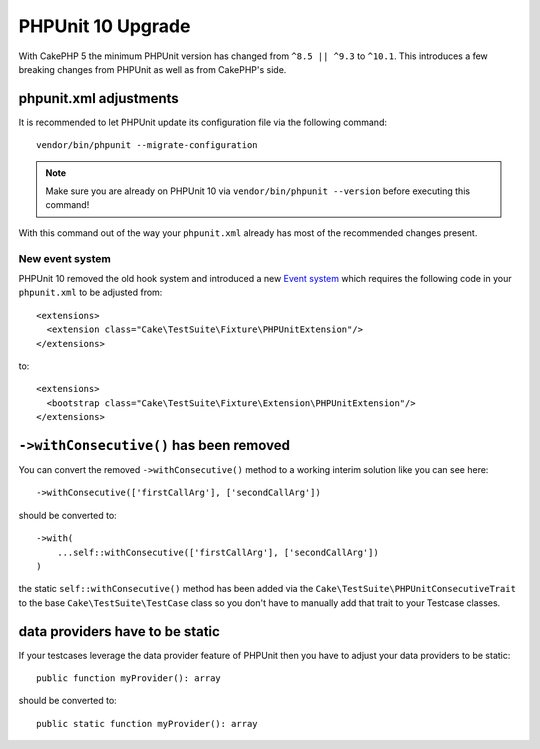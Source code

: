 PHPUnit 10 Upgrade
##################

With CakePHP 5 the minimum PHPUnit version has changed from ``^8.5 || ^9.3`` to ``^10.1``.
This introduces a few breaking changes from PHPUnit as well as from CakePHP's side.

phpunit.xml adjustments
=======================

It is recommended to let PHPUnit update its configuration file via the following command::

  vendor/bin/phpunit --migrate-configuration

.. note::

    Make sure you are already on PHPUnit 10 via ``vendor/bin/phpunit --version`` before executing this command!

With this command out of the way your ``phpunit.xml`` already has most of the recommended changes present.

New event system
----------------

PHPUnit 10 removed the old hook system and introduced a new `Event system
<https://docs.phpunit.de/en/10.5/extending-phpunit.html#extending-the-test-runner>`_
which requires the following code in your ``phpunit.xml`` to be adjusted from::

  <extensions>
    <extension class="Cake\TestSuite\Fixture\PHPUnitExtension"/>
  </extensions>

to::

  <extensions>
    <bootstrap class="Cake\TestSuite\Fixture\Extension\PHPUnitExtension"/>
  </extensions>

``->withConsecutive()`` has been removed
========================================

You can convert the removed ``->withConsecutive()`` method to a
working interim solution like you can see here::

    ->withConsecutive(['firstCallArg'], ['secondCallArg'])

should be converted to::

    ->with(
        ...self::withConsecutive(['firstCallArg'], ['secondCallArg'])
    )

the static ``self::withConsecutive()`` method has been added via the ``Cake\TestSuite\PHPUnitConsecutiveTrait``
to the base ``Cake\TestSuite\TestCase`` class so you don't have to manually add that trait to your Testcase classes.

data providers have to be static
================================

If your testcases leverage the data provider feature of PHPUnit then
you have to adjust your data providers to be static::

    public function myProvider(): array

should be converted to::

    public static function myProvider(): array

